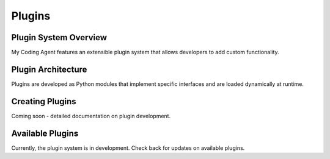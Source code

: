 Plugins
=======

Plugin System Overview
-----------------------

My Coding Agent features an extensible plugin system that allows developers to add custom functionality.

Plugin Architecture
-------------------

Plugins are developed as Python modules that implement specific interfaces and are loaded dynamically at runtime.

Creating Plugins
----------------

Coming soon - detailed documentation on plugin development.

Available Plugins
-----------------

Currently, the plugin system is in development. Check back for updates on available plugins.
